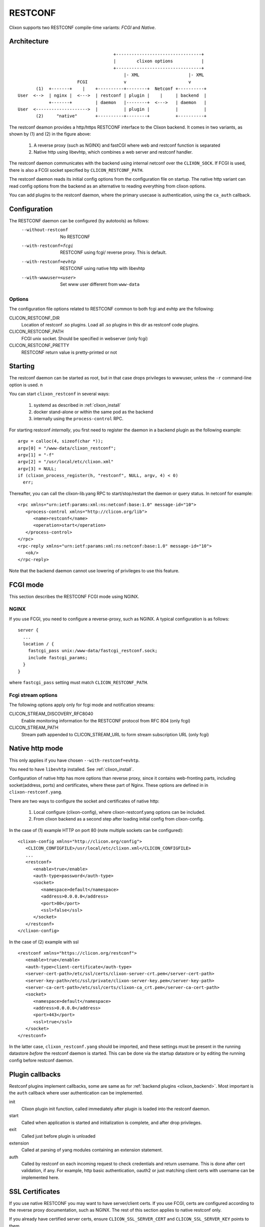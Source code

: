 .. _clixon_restconf:

RESTCONF
========

.. This is a comment
   
Clixon supports two RESTCONF compile-time variants: *FCGI* and *Native*. 
   
Architecture
------------
::

                                      +---------------------------------+
                                      |        clixon options           |
                                      +---------------------------------+
                                          |- XML                   |- XML
                        FCGI              v                        v
        (1)  +-------+    |    +----------+--------+  Netconf +----------+
 User  <-->  | nginx |  <--->  | restconf | plugin |    |     | backend  |
             +-------+         | daemon   |--------+  <--->   | daemon   |
 User  <-------------------->  |          | plugin |          |          |
        (2)     "native"       +----------+--------+          +----------+

The restconf deamon provides a http/https RESTCONF interface to the
Clixon backend.  It comes in two variants, as shown by (1) and (2) in the figure above:

  1. A reverse proxy (such as NGINX) and fastCGI where web and restconf function is separated
  2. Native http using libevhtp, which combines a web server and restconf handler.

The restconf daemon communicates with the backend using
internal netconf over the ``CLIXON_SOCK``. If FCGI is used, there is also a FCGI socket specified by ``CLICON_RESTCONF_PATH``.

The restconf daemon reads its initial config options from the configuration file on startup. The native http variant can read config options from the backend as an alternative to reading everything from clixon options.

You can add plugins to the restconf daemon, where the primary usecase is authentication, using the ``ca_auth`` callback.


Configuration
-------------

The RESTCONF daemon can be configured (by autotools) as follows:
  --without-restconf      No RESTCONF
  --with-restconf=fcgi    RESTCONF using fcgi/ reverse proxy. This is default.
  --with-restconf=evhtp   RESTCONF using native http with libevhtp
  --with-wwwuser=<user>   Set www user different from ``www-data``

Options
^^^^^^^
The configuration file options related to RESTCONF common to both fcgi and evhtp are the following:

CLICON_RESTCONF_DIR
   Location of restconf .so plugins. Load all .so plugins in this dir as restconf code plugins.

CLICON_RESTCONF_PATH
   FCGI unix socket. Should be specified in webserver (only fcgi)

CLICON_RESTCONF_PRETTY
   RESTCONF return value is pretty-printed or not

Starting
--------
The restconf daemon can be started as root, but in that case drops privileges to wwwuser, unless the ``-r`` command-line option is used. n

You can start ``clixon_restconf`` in several ways:

  1. systemd as described in :ref:`clixon_install`
  2. docker stand-alone or within the same pod as the backend
  3. internally using the ``process-control`` RPC.

For starting restconf `internally`, you first need to register the daemon in a backend plugin as the following example::

    argv = calloc(4, sizeof(char *));
    argv[0] = "/www-data/clixon_restconf";
    argv[1] = "-f"
    argv[2] = "/usr/local/etc/clixon.xml"
    argv[3] = NULL;
    if (clixon_process_register(h, "restconf", NULL, argv, 4) < 0)
      err;

Thereafter, you can call the clixon-lib.yang RPC to start/stop/restart the daemon or query status. In netconf for example::

  <rpc xmlns="urn:ietf:params:xml:ns:netconf:base:1.0" message-id="10">
     <process-control xmlns="http://clicon.org/lib">
        <name>restconf</name>
	<operation>start</operation>
     </process-control>
  </rpc>
  <rpc-reply xmlns="urn:ietf:params:xml:ns:netconf:base:1.0" message-id="10">
     <ok/>
  </rpc-reply>

Note that the backend daemon cannot use lowering of privileges to use this feature.

      
FCGI mode
---------
This section describes the RESTCONF FCGI mode using NGINX.

NGINX
^^^^^
If you use FCGI, you need to configure a reverse-proxy, such as NGINX. A typical configuration is as follows::

  server {
    ...
    location / {
      fastcgi_pass unix:/www-data/fastcgi_restconf.sock;
      include fastcgi_params;
    }
  }

where ``fastcgi_pass`` setting must match ``CLICON_RESTCONF_PATH``.

Fcgi stream options
^^^^^^^^^^^^^^^^^^^
The following options apply only for fcgi mode and notification streams:

CLICON_STREAM_DISCOVERY_RFC8040
  Enable monitoring information for the RESTCONF protocol from RFC 804 (only fcgi)

CLICON_STREAM_PATH  
  Stream path appended to CLICON_STREAM_URL to form stream subscription URL (only fcgi)

Native http mode
----------------
This only applies if you have chosen ``--with-restconf=evhtp``.

You need to have ``libevhtp`` installed. See :ref:`clixon_install`.

Configuration of native http has more options than reverse proxy, since it contains web-fronting parts, including socket(address, ports) and certificates, where these part of Nginx. These options are defined in in ``clixon-restconf.yang``.

There are two ways to configure the socket and certificates of native http:

  1. Local configure (clixon-config), where clixon-restconf.yang options can be included.
  2. From clixon backend as a second step after loading initial config from clixon-config.
     
In the case of (1) example HTTP on port 80 (note multiple sockets can be configured)::

  <clixon-config xmlns="http://clicon.org/config">
     <CLICON_CONFIGFILE>/usr/local/etc/clixon.xml</CLICON_CONFIGFILE>
     ...
     <restconf>
        <enable>true</enable>
        <auth-type>password</auth-type>
        <socket>
           <namespace>default</namespace>
           <address>0.0.0.0</address>
           <port>80</port>
           <ssl>false</ssl>
        </socket>
     </restconf>
  </clixon-config>

In the case of (2) example with ssl ::

   <restconf xmlns="https://clicon.org/restconf">
      <enable>true</enable>
      <auth-type>client-certificate</auth-type>
      <server-cert-path>/etc/ssl/certs/clixon-server-crt.pem</server-cert-path>
      <server-key-path>/etc/ssl/private/clixon-server-key.pem</server-key-path>
      <server-ca-cert-path>/etc/ssl/certs/clixon-ca_crt.pem</server-ca-cert-path>
      <socket>
         <namespace>default</namespace>
         <address>0.0.0.0</address>
         <port>443</port>
         <ssl>true</ssl>
      </socket>
   </restconf>

In the latter case, ``clixon_restconf.yang`` should be imported, and these settings must be
present in the running datastore `before` the restconf daemon is
started. This can be done via the startup datastore or by editing the
running config before restconf daemon.


Plugin callbacks
----------------
Restconf plugins implement callbacks, some are same as for :ref:`backend plugins <clixon_backend>`. Most important is the ``auth`` callback where user authentication can be implemented.

init
   Clixon plugin init function, called immediately after plugin is loaded into the restconf daemon.
start
   Called when application is started and initialization is complete, and after drop privileges.
exit
   Called just before plugin is unloaded 
extension
  Called at parsing of yang modules containing an extension statement.
auth
  Called by restconf on each incoming request to check credentials and return username. This is done after cert validation, if any. For example, http basic authentication, oauth2 or just matching client certs with username can be implemented here.


SSL Certificates
----------------
If you use native RESTCONF you may want to have server/client
certs. If you use FCGI, certs are configured according to the reverse
proxy documentation, such as NGINX. The rest of this section applies to native restconf only.

If you already have certified server certs, ensure ``CLICON_SSL_SERVER_CERT`` and ``CLICON_SSL_SERVER_KEY`` points to them.

If you do not have them, you can generate self-signed certs, for example as follows::

   openssl req -x509 -nodes -newkey rsa:4096 -keyout /etc/ssl/private/clixon-server-key.pem -out /etc/ssl/certs/clixon-server-crt.pem -days 365

You can also generate client certs (not shown here) using ``CLICON_SSL_CA_CERT``. Example using client certs and curl for client `andy`::
  
   curl -Ssik --key andy.key --cert andy.crt -X GET https://localhost/restconf/data/example:x

RESTCONF streams
----------------

Clixon has an experimental RESTCONF event stream implementations following
RFC8040 Section 6 using Server-Sent Events (SSE).  Currently this is implemented in FCGI/Nginx only (not evhtp).

.. note::
        RESTCONF streams are experimental and only implemented for FCGI.

Example: set the Clixon configuration options::

  <CLICON_STREAM_PATH>streams</CLICON_STREAM_PATH>
  <CLICON_STREAM_URL>https://example.com</CLICON_STREAM_URL>
  <CLICON_STREAM_RETENTION>3600</CLICON_STREAM_RETENTION>

In this example, the stream ``example`` is accessed with ``https://example.com/streams/example``.

Clixon defines an internal in-memory (not persistent) replay function controlled by the configure option above.  In this example, the retention is configured to 1 hour, i.e., the stream replay function will only save timeseries one hour, but if the restconf daemon is restarted, the history will be lost.

In the Nginx configuration, add the following to extend the nginx configuration file with the following statements (for example)::

	location /streams {
	    fastcgi_pass unix:/www-data/fastcgi_restconf.sock;
	    include fastcgi_params;
 	    proxy_http_version 1.1;
	    proxy_set_header Connection "";
        }

An example of a stream access is as follows::

  curl -H "Accept: text/event-stream" -s -X GET http://localhost/streams/EXAMPLE
  data: <notification xmlns="urn:ietf:params:xml:ns:netconf:notification:1.0"><eventTime>2018-11-04T14:47:11.373124</eventTime><event><event-class>fault</event-class><reportingEntity><card>Ethernet0</card></reportingEntity><severity>major</severity></event></notification>
  data: <notification xmlns="urn:ietf:params:xml:ns:netconf:notification:1.0"><eventTime>2018-11-04T14:47:16.375265</eventTime><event><event-class>fault</event-class><reportingEntity><card>Ethernet0</card></reportingEntity><severity>major</severity></event></notification>

You can also specify start and stop time. Start-time enables replay of existing samples, while stop-time is used both for replay, but also for stopping a stream at some future time::

   curl -H "Accept: text/event-stream" -s -X GET http://localhost/streams/EXAMPLE?start-time=2014-10-25T10:02:00&stop-time=2014-10-25T12:31:00

